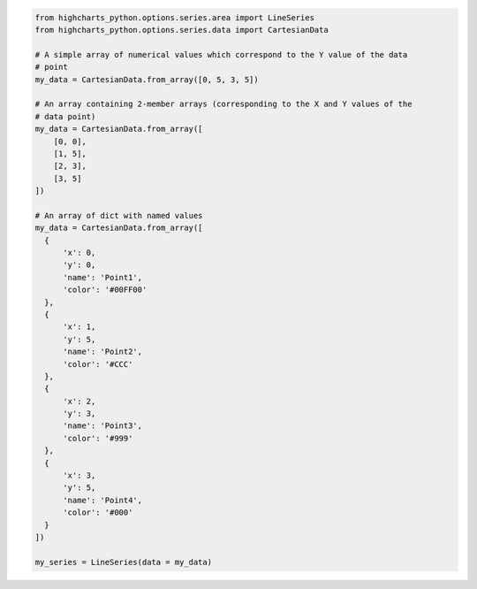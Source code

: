 .. code-block:: python

  from highcharts_python.options.series.area import LineSeries
  from highcharts_python.options.series.data import CartesianData

  # A simple array of numerical values which correspond to the Y value of the data
  # point
  my_data = CartesianData.from_array([0, 5, 3, 5])

  # An array containing 2-member arrays (corresponding to the X and Y values of the
  # data point)
  my_data = CartesianData.from_array([
      [0, 0],
      [1, 5],
      [2, 3],
      [3, 5]
  ])

  # An array of dict with named values
  my_data = CartesianData.from_array([
    {
        'x': 0,
        'y': 0,
        'name': 'Point1',
        'color': '#00FF00'
    },
    {
        'x': 1,
        'y': 5,
        'name': 'Point2',
        'color': '#CCC'
    },
    {
        'x': 2,
        'y': 3,
        'name': 'Point3',
        'color': '#999'
    },
    {
        'x': 3,
        'y': 5,
        'name': 'Point4',
        'color': '#000'
    }
  ])

  my_series = LineSeries(data = my_data)

.. collapse:: Method Signature

  .. method:: from_array(cls, value)
    :noindex:
    :classmethod:

    Creates a collection of data point instances, parsing the contents of ``value`` as an
    array (iterable). This method is specifically used to parse data that is input to
    **Highcharts for Python** without property names, in an array-organized structure as
    described in the `Highcharts JS <https://www.highcharts.com>`__ documentation.

    .. seealso::

      The specific structure of the expected array is highly dependent on the type of data
      point that the series needs, which itself is dependent on the series type itself.

      Please review the detailed :ref:`series documentation <series_documentation>` for
      series type-specific details of relevant array structures.

    .. note::

      An example of how this works for a simple
      :class:`LineSeries <highcharts_python.options.series.area.LineSeries>` (which uses
      :class:`CartesianData <highcharts_python.options.series.data.cartesian.CartesianData>`
      data points) would be:

      .. code-block:: python

        my_series = LineSeries()

        # A simple array of numerical values which correspond to the Y value of the data
        # point
        my_series.data = [0, 5, 3, 5]

        # An array containing 2-member arrays (corresponding to the X and Y values of the
        # data point)
        my_series.data = [
            [0, 0],
            [1, 5],
            [2, 3],
            [3, 5]
        ]

        # An array of dict with named values
        my_series.data = [
          {
              'x': 0,
              'y': 0,
              'name': 'Point1',
              'color': '#00FF00'
          },
          {
              'x': 1,
              'y': 5,
              'name': 'Point2',
              'color': '#CCC'
          },
          {
              'x': 2,
              'y': 3,
              'name': 'Point3',
              'color': '#999'
          },
          {
              'x': 3,
              'y': 5,
              'name': 'Point4',
              'color': '#000'
          }
        ]

    :param value: The value that should contain the data which will be converted into data
      point instances.

      .. note::

        If ``value`` is not an iterable, it will be converted into an iterable to be
        further de-serialized correctly.

    :type value: iterable

    :returns: Collection of :term:`data point` instances (descended from
      :class:`DataBase <highcharts_python.options.series.data.base.DataBase>`)
    :rtype: :class:`list <python:list>` of
      :class:`DataBase <highcharts_python.options.series.data.base.DataBase>`-descendant
      instances
